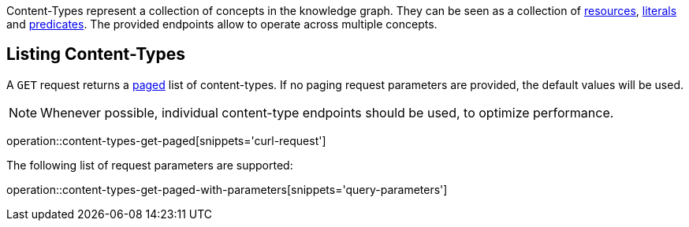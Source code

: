 Content-Types represent a collection of concepts in the knowledge graph.
They can be seen as a collection of <<Resources,resources>>, <<Literals,literals>> and <<Predicates,predicates>>.
The provided endpoints allow to operate across multiple concepts.

[[content-types-list]]
== Listing Content-Types

A `GET` request returns a <<sorting-and-pagination,paged>> list of content-types.
If no paging request parameters are provided, the default values will be used.

NOTE: Whenever possible, individual content-type endpoints should be used, to optimize performance.

operation::content-types-get-paged[snippets='curl-request']

The following list of request parameters are supported:

operation::content-types-get-paged-with-parameters[snippets='query-parameters']

